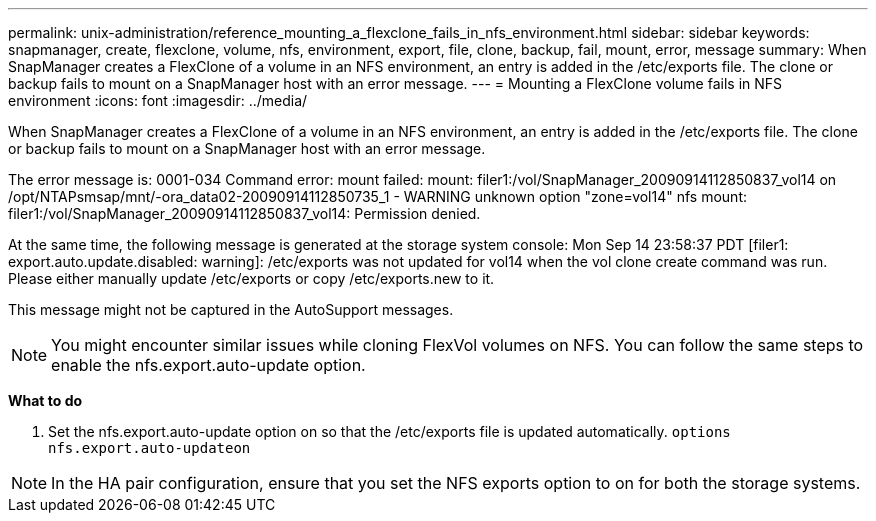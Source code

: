 ---
permalink: unix-administration/reference_mounting_a_flexclone_fails_in_nfs_environment.html
sidebar: sidebar
keywords: snapmanager, create, flexclone, volume, nfs, environment, export, file, clone, backup, fail, mount, error, message
summary: When SnapManager creates a FlexClone of a volume in an NFS environment, an entry is added in the /etc/exports file. The clone or backup fails to mount on a SnapManager host with an error message.
---
= Mounting a FlexClone volume fails in NFS environment
:icons: font
:imagesdir: ../media/

[.lead]
When SnapManager creates a FlexClone of a volume in an NFS environment, an entry is added in the /etc/exports file. The clone or backup fails to mount on a SnapManager host with an error message.

The error message is: 0001-034 Command error: mount failed: mount: filer1:/vol/SnapManager_20090914112850837_vol14 on /opt/NTAPsmsap/mnt/-ora_data02-20090914112850735_1 - WARNING unknown option "zone=vol14" nfs mount: filer1:/vol/SnapManager_20090914112850837_vol14: Permission denied.

At the same time, the following message is generated at the storage system console: Mon Sep 14 23:58:37 PDT [filer1: export.auto.update.disabled: warning]: /etc/exports was not updated for vol14 when the vol clone create command was run. Please either manually update /etc/exports or copy /etc/exports.new to it.

This message might not be captured in the AutoSupport messages.

NOTE: You might encounter similar issues while cloning FlexVol volumes on NFS. You can follow the same steps to enable the nfs.export.auto-update option.

*What to do*

. Set the nfs.export.auto-update option on so that the /etc/exports file is updated automatically. `options nfs.export.auto-updateon`

NOTE: In the HA pair configuration, ensure that you set the NFS exports option to on for both the storage systems.
